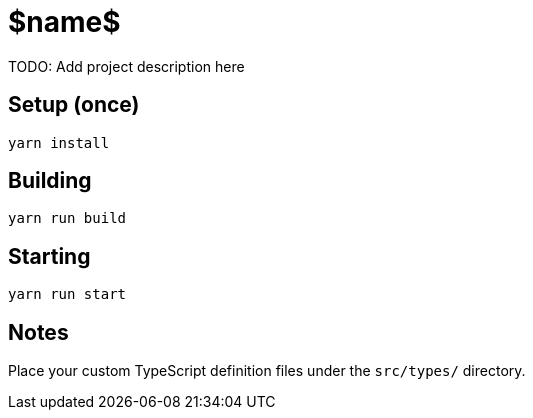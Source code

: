 = $name$
:icons: font
:source-highlighter: pygments
:pygments-style: default
//:toc:
//:toc-position: left
//:toclevels: 4

TODO: Add project description here

== Setup (once)

  yarn install

== Building

  yarn run build

== Starting

  yarn run start

== Notes

Place your custom TypeScript definition files under the `src/types/` directory.
